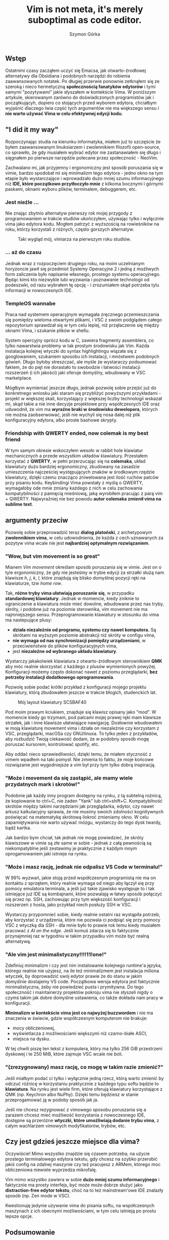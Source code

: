 # -*- eval: (auto-fill-mode 1) -*-
#+title: Vim is not meta, it's merely suboptimal as code editor.
#+author: Szymon Górka
#+BIND: org-export-html-with-ids nil

** Wstęp

Ostatnimi czasy zacząłem uczyć się Emacsa, jak otwarto-źrodłowej
alternatywy dla Obsidiana i podobnych narzędzi do robienia
zaawansowanych notatek. Po długiej przerwie ponownie zetknąłem się ze
szeroką i nieco hermetyczną *społecznością fanatyków edytorów* i tymi
samymi "pozytywami" jakie słyszałem w kontekście Vima. W poniższym
artykule, skierowanym zarówno do doświadczonych programistów jak i
początkującyh, dopiero co stojących przed wyborem edytora, chciałbym
wyjaśnić dlaczego lwia część tych argumentów nie ma większego sensu
i *nie warto używać Vima w celu efektywnej edycji kodu*.

** "I did it my way"

Rozpoczynając studia na kierunku informatyka, miałem już to szczęście
że byłem zaawansowanym linuksiarzem i zwolennikiem filozofii
open-source, co sprawiło, że gdy musiałem wybrać edytor nie
zastanawiałem się długo i sięgnałem po pierwsze narzędzie polecane
przez społeczność - NeoVim.

Zachwalano mi, jak przyjemny i ergonomiczny jest sposób poruszania się
w vimie, bardzo spodobał mi się minimalizm tego edytora - jedno okno
na tym etapie było wystarczające i wprowadzało dużo mniej szumu
informacyjnego niż *IDE, które początkowo przytłoczyło mnie* z kilkoma
bocznymi i górnymi paskami, oknami wyboru plików, terminalem,
debuggerem, etc.

*** Jest nieźle ...

Nie znając zbytnio alternatyw pierwszy rok mojej przygody z
programowaniem w trakcie studiów ukończyłem, używając tylko i
wyłącznie vima jako edytora kodu. Mogłem patrzyć z wyższością na
rowieśników na roku, którzy korzystali z różnych, często gorszych
alternatyw.

#+CAPTION: Taki wygląd mój, vimiarza na pierwszym roku studiów.
[[./images/me_irl.jpg]]

*** ... aż do czasu

Jednak wraz z rozpoczęciem drugiego roku, na moim uczelnianym
horyzoncie jawił się przedmiot Systemy Operacyjne 2 i jedną z
możliwych form zaliczenia było napisanie własnego, prostego
systemu operacyjnego. Będąc kimś kto niezwykle lubi wyzwania
i poznawanie technologii od podeszwki, od razu wybrałem tę
opcję - i zrozumiałem skąd potrzeba tylu informacji w nowoczesnych
IDE.

*** TempleOS wannabe

Praca nad systemem operacyjnym wymagała zręcznego przemieszczania się
pomiędzy wieloma otwartymi plikami, i VSC z swoim podglądem całego
repozytorium sprawdzał się w tym celu lepiej, niż przęłaczenie się
między oknami Vima, i szukanie plików w shellu.

System opercyjny oprócz kodu w C, zawiera fragmenty assemblera, co
tylko nawarstwia problemy w tak prostym środowisku jak Vim. Każda
instalacja kolejnej wtyczki do syntax highlightingu wiązała się z
googlowaniem, szukaniem sposobu ich instalacji, i mnóstwem podobnych
gówień. Długo byłoby streszczać, ale myśle że wystaraczy podsumować
faktem, że do pięt nie dorastało to swobodzie i łatwości instalacji
rozszerzeń (i ich jakości) jaki oferuje domyślny, wbudowany w VSC
marketplace.

Mógłbym wymieniać jeszcze długo, jednak pozwolę sobie przejść
już do konkretnego wniosku jaki staram się przybliżyć powyższymi
przykładami - projekt w większej skali, korzystający z większej liczby
technologii wskazał mi, skąd takie a nie inne decyzje projektowe przy
współczesnych IDE oraz uduwodnił, że vim ma
*wyraźne braki w środowisku dewelopera*, których nie można
zaobserwować, jeśli nie wychyli się nosa dalej niż plik
konfiguracyjny edytora, albo proste bashowe skrypty.

*** Friendship with QWERTY ended, now colemak is my best friend

W tym samym okresie wskoczyłem wesoło w rabbit hole klawiatur
mechanicznych a przede wszystkim układów klawiatury. Przestałem
korzystać z *QWERTY*, w pełni przerzucając się na *colemaka*, układ
klawiatury dużo bardziej ergonomiczny, zbudowany na zasadzie
umieszczenia najcześciej występujących znaków w środkowym rzędzie
klawiatury, dzięki czemu znacząco zniwelowana jest
ilość ruchów palców przy pisaniu kodu. Keybindingi Vima powstały z
myślą o QWERTY, wymagałoby ode mnie zmiany każdego z nich w celu
zachowania kompatybilności z pamięcią mieśniową, jaką wyrobiłem
pracując z parą vim + QWERTY. Najwyraźniej nie bez powodu
*autor colemaka zmienił vima na sublime text*.

** argumenty przeciw

Pozwolę sobie przeprowadzić teraz *dialog platoński*, z archetypowym
*zwolennikiem vima*, w celu udowodnienia, że każda z cech uznawanych za
pozytyw vima wcale nie jest *najbardziej optymalnym rozwiązaniem*.

#+ATTR_HTML: :align center
[[./images/a_vs_b.jpg]]

*** "Wow, but vim movement is so great"

Mianem /Vim movement/ określam sposób poruszania się w vimie. Jest on
o tyle ergonomiczny, że gdy nie jesteśmy w trybie edycji za strzałki
służą nam klawisze /h/, /j/, /k/, /l/, które znajdują się blisko
domyślnej pozycji ręki na klawiaturze, tzw /home row/.

Tak, *różne tryby vima ułatwiają poruszanie się*, w przypadku
*standardowej klawiatury*. Jednak w momencie, kiedy zniknie to
ograniczenie a klawiatura może mieć dowolne, wbudowane przez nas
tryby, skróty, i podobne już na poziomie sterownika, vim movement nie
ma najmniejszego sensu. Przeprogramowanie klawiatury w stosunku do
vima ma nastepujące plusy:
- *działa niezależnie od programu, systemu czy nawet komputera.* Są
  skrótami na wyższym poziomie abstrakcji niż skróty w configu vima,
- *nie wymaga od nas synchronizacji pomiędzy urządzeniami*, w
  przeciwieństwie do plików konfiguracyjnych vima,
- jest *niezależne od wybranego układu klawiatury*.

Wystarczy jakakolwiek klawiatura z otwarto-źródłowym sterownikiem
*QMK* aby móc realnie skorzystać z każdego z plusów wymienionych
powyżej. Konfiguracji możemy często dokonać nawet z poziomu
przeglądarki, *bez potrzeby instalacji dodatkowego oprogramowania*.

Pozwolę sobie podać krótki przykład z konfiguracji mojego projektu
klawiatury, którą zbudowałem jeszcze w trakcie błogich, studenckich
lat.

#+CAPTION: Mój layout klawiatury SCSBAF40
[[./images/keyboard-layout.png]]

Pod moim prawym kciukiem, znajduje się klawisz opisany jako "mod". W
momencie kiedy go trzymam, pod palcami mojej prawej ręki mam klawisze
strzałek, jak i inne klawisze ułatwiające nawigację. Dosłownie
wbudowałem w moją klawiaturę movement vima i działa on niezależnie czy
korzystam z VSC, przeglądarki, macOSa czy GNU/linuxa. To tylko jeden
z przykładów, aby rozbudzić Twoją ciekawość dodam, że w podobny sposób
mogę poruszać kursorem, kontrolować spotify, etc.

Aby oddać nieco sprawiedliwości, dzięki temu, że miałem styczność z
vimem wpadłem na taki pomysł. Nie zmienia to faktu, że moje końcowe
rozwiązanie jest wygodniejsze a vim był przy tym tylko dobrą
inspiracją. 

*** "Może i movement da się zastąpić, ale mamy wiele przydatnych mark i skrotów!"

[[./images/vim_peak_shortcut.jpg]]

Podobnie jak każdy inny program dostępny na rynku, z tą subtelną
rożnicą, że kopiowanie to ctrl+C, nie żaden "Yank" lub
ctrl+shift+C. Kompatybilność skrótów między takimi narzędziami jak
przeglądarka, edytor, czy nawet arkusz kalkulacyjny sprawia, że nie
musimy swoich zdolności kognitywnych poświęcać na matematykę skrótową
ilokroć zmieniamy okno. W celu zapamiętywania nie warto używać mózgu,
wystarczy do tego dysk twardy, bądź kartka.

Jak bardzo bym chciał, tak jednak nie mogę powiedzieć, że skróty
klawiszowe w vimie są złe same w sobie - jednak z całą pewnością są
niekompatyblne jeśli zestawimy je praktycznie z każdym innym
oprogamowaniem jaki istnieje na rynku.

*** "Może i masz rację, jednak nie odpalisz VS Code w terminalu!"

W 99% wyzwań, jakie stoją przed współczesnym programistą nie ma on
kontaktu z sprzętem, który realnie wymaga od niego aby łączył się
przy pomocy emulatora terminala, a jeśli już takie zjawisko występuje
to i tak istniejące już IDE są kombajnami, które pozwalają w łatwy
sposób połączyć się przez np. SSH, zachowując przy tym większość
konfiguracji i rozszerzeń z hosta, jako przykład niech posłuży SSH w
VSC.

Wystarczy przypomnieć sobie, kiedy realnie ostatni raz wystąpiła
potrzeb, aby korzystać z urządzenia, które nie pozwala ci podpiąć się
przy pomocy VSC z wtyczką dla SSH - dla mnie było to prawie rok
temu kiedy musiałem pracować z /AI on the edge/. Jeśli komuś zdarza się to
faktycznie przynajmniej raz w tygodniu w takim przypadku vim
może być realną alternatywą.

*** "Ale vim jest minimalistyczny!!!!11!one!"

Zdefiniuj minimalizm i czy jest nim instalowanie kolejnego runtime'a
języka, którego realnie nie użyjesz, na ile też minimalizmem jest
instalacja miliona wtyczek, by doprowadzić swój edytor prawie że do
stanu w jakim domyślnie dostajemy VS code. Początkowa wersja edytora
jest faktycznie minimalistyczna, żeby nie powiedzieć pusta i
prymitywna. Do tego społeczność i maintainerzy projektów pokroju vima
nie słyszeli nigdy o czymś takim jak dobre domyślne ustawienia, co
także dokłada nam pracy w konfiguracji.

*Minimalizm w kontekście vima jest co najwyżej buzzwordem* i nie ma
znaczenia w świecie, gdzie współczesnym komputerom nie brakuje:
- mocy obliczeniowej,
- wyświetlacza z możliwościami większymi niż czarno-białe ASCI,
- miejsca na dysku.
W tej chwili piszę ten tekst z komputera, który ma tylko 256 GiB
przestrzeni dyskowej i te 250 MiB, które zajmuje VSC wcale nie boli.

*** "(zrezygnowany) masz rację, co mogę w takim razie zmienić?"

Jeśli miałbym podać ci tylko i wyłącznie jedną rzecz, którą warto
zmienić by odczuć różnicę w korzystaniu praktycznie z każdego typu
softu będzie to *klawiatura*. Na rynku jest wiele firm, które oferują
klawiatury korzystające z QMK (np. Keychron albo NuPhy). Dzięki temu
będziesz w stanie przeprogamować ją w podoby sposób jak ja.

Jeśli nie chcesz rezygnować z vimowego sposobu poruszania się a
zarazem chcesz mieć możliwość korzystania z nowoczesnego IDE, dostępne
są przeróżne *wtyczki, które umożliwiają dodanie trybu vima*, z całym
wachlarzem vimowych modyfikatorów, trybów, etc.

** Czy jest gdzieś jeszcze miejsce dla vima?

Oczywiście! Mimo wszystko znajdzie się czasem potrzeba, na użycie
prostego terminalowego edytora tekstu, gdy chcesz na szybko przerobić
jakiś config na zdalnej maszynie czy też pracujesz z ARMem, którego
moc obliczeniowa niewiele wyprzedza mikrofalę.

Vim mimo wszystko zawiera w sobie *dużo mniej szumu informacyjnego* i
faktycznie ma prosty interfejs, być może może dobrze służyć jako
*distraction-free edytor tekstu*, choć na to też mainstream'owe IDE
znalazły sposób (np. Zen mode w VSC).

Kwestionuję jedynie używanie vima do pisania softu, na współczesnych
maszynach z ich obecnymi możliwościami, w tym celu istnieją po prostu
lepsze opcje.

** Podsumowanie

Mogłem w całym powyższym artykule reprezentować postawę wielkiego
antyfana vima, jednak prawda jest zgoła inna - uważam, że vim to też
narzędzie i *na pewno ma swoją niszę*. Nie odradzam nikomu aby
zmieniał teraz soft z jakiego korzysta, jedynie proszę serdecznie
każdego vimiarza, którzy to przeczytał o trochę skruchy i zmianę
argumentacji - *nie należysz do elity*, a Twój ulubiony program to co
najwyżej *suboptymalne rozwiązanie*.

Skupiając się na kilku mniejszych zaletach nie zauważasz wielu miejsc
gdzie możesz odnaleźć *prawdziwy endgame*, który realnie przyspieszy i
ułatwi waszą pracę. Nie bój się nowoczesnych narzędzi i ich pełnego
pakietu funkcjonalności - ma on za zadanie *ułatwić Twoją pracę*, a nie
zapchać dysk niepotrzebną treścią.

** słowniczek skrótów

/IDE/ - /Integrated Developer Environment/ edytor kodu zintegrowany z
innymi, niezbędny dla programisty narzędziami, takimi jak debugger,
okno terminala, etc.

/VSC/, /VS code/ - Visual Studio Code, otwarto-źrdłowe IDE.

/vim/, /neovim/ - odnoszę się do edytora vim i wszystkich pokrewnych,
np. forków takich jak neovim, przodków jak vi, i ogólnie szeroko
pojętej rodziny edytorów.

/edge AI/ - AI na urządzeniach końcowych, często z pogranicza
embedded, np. kamera + mikroprocesor obsługujący przetwarzanie obrazu.

** przydatne linki
- [[https://github.com/AIn0n/scsbaf40][SCSBAF40]], projekt mojej prywatnej klawiatury
- [[https://colemak.com/][Colemak]], ergonomiczny układ klawiatury
- [[https://marketplace.visualstudio.com/items?itemName=vscodevim.vim][vim mode dla VS Code]]
